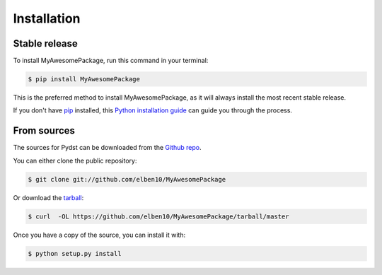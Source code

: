 .. highlight:: shell

============
Installation
============


Stable release
--------------

To install MyAwesomePackage, run this command in your terminal:

.. code-block:: console

    $ pip install MyAwesomePackage

This is the preferred method to install MyAwesomePackage, as it will always install the most recent stable release.

If you don't have `pip`_ installed, this `Python installation guide`_ can guide
you through the process.

.. _pip: https://pip.pypa.io
.. _Python installation guide: http://docs.python-guide.org/en/latest/starting/installation/


From sources
------------

The sources for Pydst can be downloaded from the `Github repo`_.

You can either clone the public repository:

.. code-block:: console

    $ git clone git://github.com/elben10/MyAwesomePackage

Or download the `tarball`_:

.. code-block:: console

    $ curl  -OL https://github.com/elben10/MyAwesomePackage/tarball/master

Once you have a copy of the source, you can install it with:

.. code-block:: console

    $ python setup.py install


.. _Github repo: https://github.com/elben10/MyAwesomePackage
.. _tarball: https://github.com/elben10/MyAwesomePackage/tarball/master